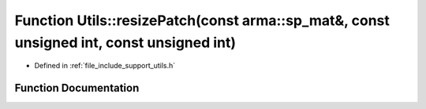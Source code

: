 .. _exhale_function_namespace_utils_1a0c79f31066b7e7af7b1d18316f3efc5c:

Function Utils::resizePatch(const arma::sp_mat&, const unsigned int, const unsigned int)
========================================================================================

- Defined in :ref:`file_include_support_utils.h`


Function Documentation
----------------------


.. doxygenfunction:: Utils::resizePatch(const arma::sp_mat&, const unsigned int, const unsigned int)
